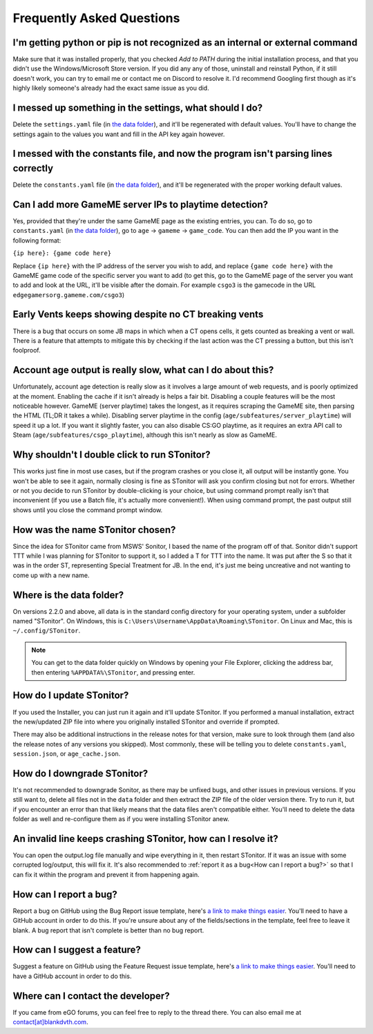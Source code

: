Frequently Asked Questions
===========================

I'm getting python or pip is not recognized as an internal or external command
-----------------------------------------------------------------------------------

Make sure that it was installed properly, that you checked *Add to PATH* during the initial installation process, and
that you didn't use the Windows/Microsoft Store version. If you did any any of those, uninstall and reinstall Python, if
it still doesn't work, you can try to email me or contact me on Discord to resolve it. I'd recommend Googling first
though as it's highly likely someone's already had the exact same issue as you did.

I messed up something in the settings, what should I do?
--------------------------------------------------------------

Delete the ``settings.yaml`` file (in `the data folder <faq.html#where-is-the-data-folder>`_), and it'll be regenerated
with default values. You'll have to change the settings again to the values you want and fill in the API key again
however.

I messed with the constants file, and now the program isn't parsing lines correctly
----------------------------------------------------------------------------------------

Delete the ``constants.yaml`` file (in `the data folder <faq.html#where-is-the-data-folder>`_), and it'll be
regenerated with the proper working default values.

Can I add more GameME server IPs to playtime detection?
--------------------------------------------------------

Yes, provided that they're under the same GameME page as the existing entries, you can. To do so, go to
``constants.yaml`` (in `the data folder <faq.html#where-is-the-data-folder>`_), go to
``age`` -> ``gameme`` -> ``game_code``. You can then add the IP you want in the following format:

``{ip here}: {game code here}``

Replace ``{ip here}`` with the IP address of the server you wish to add, and replace ``{game code here}`` with the
GameME game code of the specific server you want to add (to get this, go to the GameME page of the server you want to
add and look at the URL, it'll be visible after the domain. For example ``csgo3`` is the gamecode in the URL
``edgegamersorg.gameme.com/csgo3``)

Early Vents keeps showing despite no CT breaking vents
---------------------------------------------------------

There is a bug that occurs on some JB maps in which when a CT opens cells, it gets counted as breaking a vent or wall.
There is a feature that attempts to mitigate this by checking if the last action was the CT pressing a button, but this isn't foolproof.

Account age output is really slow, what can I do about this?
--------------------------------------------------------------

Unfortunately, account age detection is really slow as it involves a large amount of web requests, and is poorly
optimized at the moment. Enabling the cache if it isn't already is helps a fair bit. Disabling a couple features will
be the most noticeable however. GameME (server playtime) takes the longest, as it requires scraping the GameME site,
then parsing the HTML (TL;DR it takes a while). Disabling server playtime in the config
(``age/subfeatures/server_playtime``) will speed it up a lot. If you want it slightly faster, you can also disable
CS:GO playtime, as it requires an extra API call to Steam (``age/subfeatures/csgo_playtime``), although this isn't
nearly as slow as GameME.

Why shouldn't I double click to run STonitor?
-------------------------------------------------

This works just fine in most use cases, but if the program crashes or you close it, all output will be instantly gone.
You won't be able to see it again, normally closing is fine as STonitor will ask you confirm closing but not for errors.
Whether or not you decide to run STonitor by double-clicking is your choice, but using command prompt really isn't that
inconvenient (if you use a Batch file, it's actually more convenient!). When using command prompt, the past output still
shows until you close the command prompt window.

.. deprecated:: 2.2.0
   This is no longer the case as of 2.2.0, you can now double click to run STonitor without any issues if you used the Installer.

How was the name STonitor chosen?
------------------------------------
Since the idea for STonitor came from MSWS' Sonitor, I based the name of the program off of that. Sonitor didn't support
TTT while I was planning for STonitor to support it, so I added a T for TTT into the name. It was put after the S so
that it was in the order ST, representing Special Treatment for JB. In the end, it's just me being uncreative and not
wanting to come up with a new name.

Where is the data folder?
----------------------------

On versions 2.2.0 and above, all data is in the standard config directory for your operating system, under a subfolder
named "STonitor". On Windows, this is ``C:\Users\Username\AppData\Roaming\STonitor``.
On Linux and Mac, this is ``~/.config/STonitor``.

.. note::
    You can get to the data folder quickly on Windows by opening your File Explorer, clicking the address bar, then
    entering ``%APPDATA%\STonitor``, and pressing enter.

.. deprecated:: 2.2.0
    Prior to version 2.2.0, the data folder was in the same directory as the executable. This is no longer the case (see above).

How do I update STonitor?
---------------------------

If you used the Installer, you can just run it again and it'll update STonitor. If you performed a manual installation,
extract the new/updated ZIP file into where you originally installed STonitor and override if prompted.

There may also be additional instructions in the release notes for that version, make sure to look through them (and
also the release notes of any versions you skipped). Most commonly, these will be telling you to delete
``constants.yaml``, ``session.json``, or ``age_cache.json``.

How do I downgrade STonitor?
------------------------------

It's not recommended to downgrade Sonitor, as there may be unfixed bugs, and other issues in previous versions. If you
still want to, delete all files not in the ``data`` folder and then extract the ZIP file of the older version there.
Try to run it, but if you encounter an error than that likely means that the data files aren't compatible either. You'll
need to delete the data folder as well and re-configure them as if you were installing STonitor anew.

An invalid line keeps crashing STonitor, how can I resolve it?
-----------------------------------------------------------------

You can open the output.log file manually and wipe everything in it, then restart STonitor. If it was an issue with some
corrupted log/output, this will fix it. It's also recommended to :ref:`report it as a bug<How can I report a bug?>` so
that I can fix it within the program and prevent it from happening again.

.. versionadded:: 1.0.1
    STonitor will now automatically wipe output.log on error if the config option ``clear_on_error`` is true.

How can I report a bug?
--------------------------

Report a bug on GitHub using the Bug Report issue template, here's
`a link to make things easier <https://github.com/blankdvth/STonitor/issues/new?assignees=blankdvth&labels=bug&template=bug-report.md&title=>`_.
You'll need to have a GitHub account in order to do this. If you're unsure about any of the fields/sections in the
template, feel free to leave it blank. A bug report that isn't complete is better than no bug report.

How can I suggest a feature?
-------------------------------

Suggest a feature on GitHub using the Feature Request issue template, here's
`a link to make things easier <https://github.com/blankdvth/STonitor/issues/new?assignees=blankdvth&labels=enhancement&template=feature-request.md&title=>`_.
You'll need to have a GitHub account in order to do this.

Where can I contact the developer?
------------------------------------

If you came from eGO forums, you can feel free to reply to the thread there. You can also email me at
`contact[at]blankdvth.com <mailto:contact@blankdvth.com>`_.
